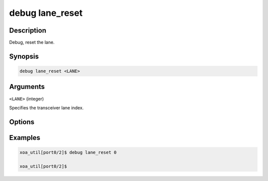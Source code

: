debug lane_reset
================

Description
-----------

Debug, reset the lane.



Synopsis
--------

.. code-block:: console

    debug lane_reset <LANE>


Arguments
---------

``<LANE>`` (integer)

Specifies the transceiver lane index.


Options
-------



Examples
--------

.. code-block:: console

    xoa_util[port0/2]$ debug lane_reset 0

    xoa_util[port0/2]$






